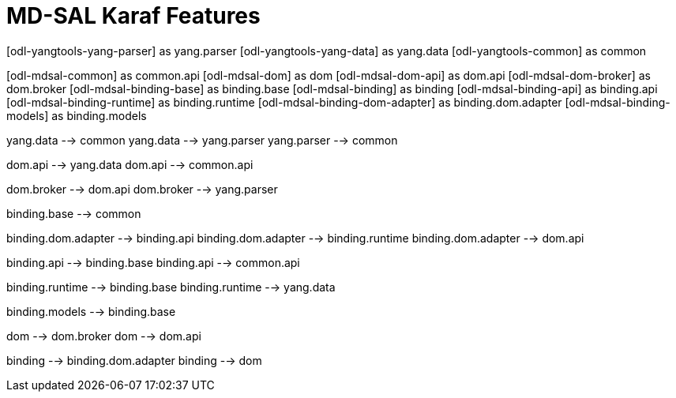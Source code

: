 = MD-SAL Karaf Features =


[uml, file="features-binding1.png"]
--

[odl-yangtools-yang-parser] as yang.parser
[odl-yangtools-yang-data] as yang.data
[odl-yangtools-common] as common

[odl-mdsal-common] as common.api
[odl-mdsal-dom] as dom
[odl-mdsal-dom-api] as dom.api
[odl-mdsal-dom-broker] as dom.broker
[odl-mdsal-binding-base] as binding.base
[odl-mdsal-binding] as binding
[odl-mdsal-binding-api] as binding.api
[odl-mdsal-binding-runtime] as binding.runtime
[odl-mdsal-binding-dom-adapter] as binding.dom.adapter
[odl-mdsal-binding-models] as binding.models


yang.data --> common
yang.data --> yang.parser
yang.parser --> common

dom.api --> yang.data
dom.api --> common.api

dom.broker --> dom.api
dom.broker --> yang.parser


binding.base --> common

binding.dom.adapter --> binding.api
binding.dom.adapter --> binding.runtime
binding.dom.adapter --> dom.api

binding.api --> binding.base
binding.api --> common.api

binding.runtime --> binding.base
binding.runtime --> yang.data

binding.models --> binding.base

dom --> dom.broker
dom --> dom.api

binding --> binding.dom.adapter
binding --> dom
--
